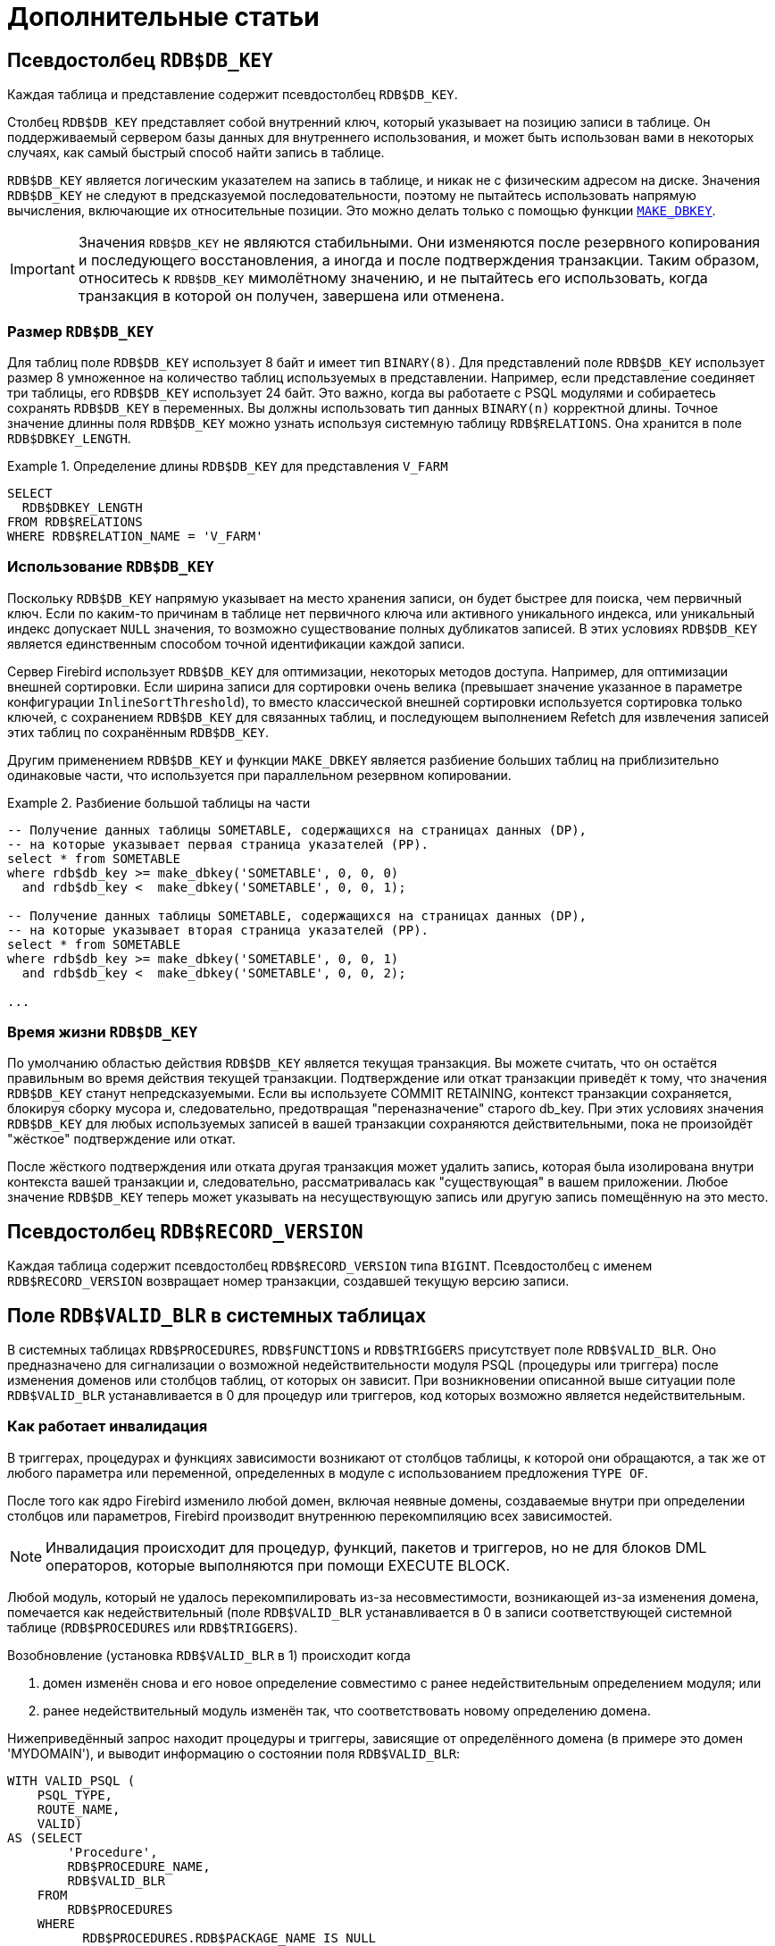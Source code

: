 :sectnums!:

[appendix]
[[fblangref-appx-supplement]]
= Дополнительные статьи

[[fblangref-appx-supp-rdb-dbkey]]
== Псевдостолбец `RDB$DB_KEY`

Каждая таблица и представление содержит псевдостолбец `RDB$DB_KEY`.

Столбец `RDB$DB_KEY` представляет собой внутренний ключ, который указывает на позицию записи в таблице. Он поддерживаемый сервером базы данных для внутреннего использования, и может быть использован вами в некоторых случаях, как самый быстрый способ найти запись в таблице.

`RDB$DB_KEY` является логическим указателем на запись в таблице, и никак не с физическим адресом на диске. Значения `RDB$DB_KEY` не следуют в предсказуемой последовательности, поэтому не пытайтесь использовать напрямую вычисления, включающие их относительные позиции. Это можно делать только с помощью функции <<fblangref-scalarfuncs-makedbkey, `MAKE_DBKEY`>>.

[IMPORTANT]
====
Значения `RDB$DB_KEY` не являются стабильными. Они изменяются после резервного копирования и последующего восстановления, а иногда и после подтверждения транзакции. Таким образом, относитесь к `RDB$DB_KEY` мимолётному значению, и не пытайтесь его использовать, когда транзакция в которой он получен, завершена или отменена.
====

=== Размер `RDB$DB_KEY`

Для таблиц поле `RDB$DB_KEY` использует 8 байт и имеет тип `BINARY(8)`. Для представлений поле `RDB$DB_KEY` использует размер 8 умноженное на количество таблиц используемых в представлении. Например, если представление соединяет три таблицы, его `RDB$DB_KEY` использует 24 байт. Это важно, когда вы работаете с PSQL модулями и собираетесь сохранять `RDB$DB_KEY` в переменных. Вы должны использовать тип данных `BINARY(n)` корректной длины. Точное значение длинны поля `RDB$DB_KEY` можно узнать используя системную таблицу `RDB$RELATIONS`. Она хранится в поле `RDB$DBKEY_LENGTH`.

.Определение длины `RDB$DB_KEY` для представления `V_FARM`
[example]
====
[source,sql]
----
SELECT
  RDB$DBKEY_LENGTH
FROM RDB$RELATIONS
WHERE RDB$RELATION_NAME = 'V_FARM'
----
====

=== Использование `RDB$DB_KEY`

Поскольку `RDB$DB_KEY` напрямую указывает на место хранения записи, он будет быстрее для поиска, чем первичный ключ. Если по каким-то причинам в таблице нет первичного ключа или активного уникального индекса, или уникальный индекс допускает `NULL` значения, то возможно существование полных дубликатов записей. В этих условиях `RDB$DB_KEY` является единственным способом точной идентификации каждой записи.

Сервер Firebird использует `RDB$DB_KEY` для оптимизации, некоторых методов доступа. Например, для оптимизации внешней сортировки. Если ширина записи для сортировки очень велика (превышает значение указанное в параметре конфигурации `InlineSortThreshold`), то вместо классической внешней сортировки используется сортировка только ключей, с сохранением `RDB$DB_KEY` для связанных таблиц, и последующем выполнением Refetch для извлечения записей этих таблиц по сохранённым `RDB$DB_KEY`.

Другим применением `RDB$DB_KEY` и функции `MAKE_DBKEY` является разбиение больших таблиц на приблизительно одинаковые части, что используется при параллельном резервном копировании.

.Разбиение большой таблицы на части
[example]
====
[source,sql]
----
-- Получение данных таблицы SOMETABLE, содержащихся на страницах данных (DP),
-- на которые указывает первая страница указателей (PP).
select * from SOMETABLE
where rdb$db_key >= make_dbkey('SOMETABLE', 0, 0, 0)
  and rdb$db_key <  make_dbkey('SOMETABLE', 0, 0, 1);

-- Получение данных таблицы SOMETABLE, содержащихся на страницах данных (DP),
-- на которые указывает вторая страница указателей (PP).
select * from SOMETABLE
where rdb$db_key >= make_dbkey('SOMETABLE', 0, 0, 1)
  and rdb$db_key <  make_dbkey('SOMETABLE', 0, 0, 2);

...
----
====

=== Время жизни `RDB$DB_KEY`

По умолчанию областью действия `RDB$DB_KEY` является текущая транзакция. Вы можете считать, что он остаётся правильным во время действия текущей транзакции. Подтверждение или откат транзакции приведёт к тому, что значения `RDB$DB_KEY` станут непредсказуемыми. Если вы используете COMMIT RETAINING, контекст транзакции сохраняется, блокируя сборку мусора и, следовательно, предотвращая "переназначение" старого db_key. При этих условиях значения `RDB$DB_KEY` для любых используемых записей в вашей транзакции сохраняются действительными, пока не произойдёт "жёсткое" подтверждение или откат.

После жёсткого подтверждения или отката другая транзакция может удалить запись, которая была изолирована внутри контекста вашей транзакции и, следовательно, рассматривалась как "существующая" в вашем приложении. Любое значение `RDB$DB_KEY` теперь может указывать на несуществующую запись или другую запись помещённую на это место.

[[fblangref-appx-supp-rdb-recversion]]
== Псевдостолбец `RDB$RECORD_VERSION`

Каждая таблица содержит псевдостолбец `RDB$RECORD_VERSION` типа `BIGINT`. Псевдостолбец с именем `RDB$RECORD_VERSION` возвращает номер транзакции, создавшей текущую версию записи.

[[fblangref-appx-supp-rdb-validblr]]
== Поле `RDB$VALID_BLR` в системных таблицах

В системных таблицах `RDB$PROCEDURES`, `RDB$FUNCTIONS` и `RDB$TRIGGERS` присутствует поле `RDB$VALID_BLR`. Оно предназначено для сигнализации о возможной недействительности модуля PSQL (процедуры или триггера) после изменения доменов или столбцов таблиц, от которых он зависит. При возникновении описанной выше ситуации поле `RDB$VALID_BLR` устанавливается в 0 для процедур или триггеров, код которых возможно является недействительным.

[[fblangref-avalid-how]]
=== Как работает инвалидация

В триггерах, процедурах и функциях зависимости возникают от столбцов таблицы, к которой они обращаются, а так же от любого параметра или переменной, определенных в модуле с использованием предложения `TYPE OF`.

После того как ядро Firebird изменило любой домен, включая неявные домены, создаваемые внутри при определении столбцов или параметров, Firebird производит внутреннюю перекомпиляцию всех зависимостей.

[NOTE]
====
Инвалидация происходит для процедур, функций, пакетов и триггеров, но не для блоков DML операторов, которые выполняются при помощи EXECUTE BLOCK.
====

Любой модуль, который не удалось перекомпилировать из-за несовместимости, возникающей из-за изменения домена, помечается как недействительный (поле `RDB$VALID_BLR` устанавливается в 0 в записи соответствующей системной таблице (`RDB$PROCEDURES` или `RDB$TRIGGERS`).

Возобновление (установка `RDB$VALID_BLR` в 1) происходит когда

. домен изменён снова и его новое определение совместимо с ранее недействительным определением модуля; или
. ранее недействительный модуль изменён так, что соответствовать новому определению домена.

Нижеприведённый запрос находит процедуры и триггеры, зависящие от определённого домена (в примере это домен 'MYDOMAIN'), и выводит информацию о состоянии поля `RDB$VALID_BLR`:


[source,sql]
----
WITH VALID_PSQL (
    PSQL_TYPE,
    ROUTE_NAME,
    VALID)
AS (SELECT
        'Procedure',
        RDB$PROCEDURE_NAME,
        RDB$VALID_BLR
    FROM
        RDB$PROCEDURES
    WHERE
          RDB$PROCEDURES.RDB$PACKAGE_NAME IS NULL
    UNION ALL
    SELECT
        'Function',
        RDB$FUNCTION_NAME,
        RDB$VALID_BLR
    FROM
        RDB$FUNCTIONS
    WHERE
          RDB$FUNCTIONS.RDB$PACKAGE_NAME IS NULL
    UNION ALL
    SELECT
        'Package',
        RDB$PACKAGE_NAME,
        RDB$VALID_BODY_FLAG
    FROM
        RDB$PACKAGES
    UNION ALL
    SELECT
        'Trigger',
        RDB$TRIGGER_NAME,
        RDB$VALID_BLR
    FROM
        RDB$TRIGGERS
    WHERE
          RDB$TRIGGERS.RDB$SYSTEM_FLAG = 0)
SELECT
    PSQL_TYPE,
    ROUTE_NAME,
    VALID
FROM
    VALID_PSQL
WHERE
      EXISTS(SELECT
                 *
             FROM
                 RDB$DEPENDENCIES
             WHERE
                   RDB$DEPENDENT_NAME = VALID_PSQL.ROUTE_NAME
               AND RDB$DEPENDED_ON_NAME = 'MYDOMAIN');

/*
  Замените MYDOMAIN фактическим именем проверяемого
  домена. Используйте заглавные буквы, если
  домен создавался нечувствительным к регистру — в
  противном случае используйте точное написание
  имени домена с учётом регистра
*/
----

Следующий запрос находит процедуры и триггеры, зависящие от определённого столбца таблицы (в примере это столбец 'MYCOLUMN' таблицы 'MYTABLE'), и выводит информацию о состоянии поля `RDB$VALID_BLR`:


[source,sql]
----
WITH VALID_PSQL (
    PSQL_TYPE,
    ROUTE_NAME,
    VALID)
AS (SELECT
        'Procedure',
        RDB$PROCEDURE_NAME,
        RDB$VALID_BLR
    FROM
        RDB$PROCEDURES
    WHERE
          RDB$PROCEDURES.RDB$PACKAGE_NAME IS NULL
    UNION ALL
    SELECT
        'Function',
        RDB$FUNCTION_NAME,
        RDB$VALID_BLR
    FROM
        RDB$FUNCTIONS
    WHERE
          RDB$FUNCTIONS.RDB$PACKAGE_NAME IS NULL
    UNION ALL
    SELECT
        'Package',
        RDB$PACKAGE_NAME,
        RDB$VALID_BODY_FLAG
    FROM
        RDB$PACKAGES
    UNION ALL
    SELECT
        'Trigger',
        RDB$TRIGGER_NAME,
        RDB$VALID_BLR
    FROM
        RDB$TRIGGERS
    WHERE
          RDB$TRIGGERS.RDB$SYSTEM_FLAG = 0)
SELECT
    PSQL_TYPE,
    ROUTE_NAME,
    VALID
FROM
    VALID_PSQL
WHERE
      EXISTS(SELECT
                 *
             FROM
                 RDB$DEPENDENCIES D
             WHERE
                   D.RDB$DEPENDENT_NAME = VALID_PSQL.ROUTE_NAME
               AND D.RDB$DEPENDED_ON_NAME = 'MYTABLE'
               AND D.RDB$FIELD_NAME = 'MYCOLUMN');

/*
  Замените MYTABLE и MYCOLUMN фактическими именами
  проверяемой таблицы и её столбца.
  Используйте заглавные буквы, если таблица и её
  столбец создавались нечувствительными к регистру —
  в противном случае используйте точное написание
  имени таблицы и её столбца с учётом регистра
*/
----

[IMPORTANT]
====
Все случаи возникновения недействительных модулей, вызванных изменениями доменов/столбцов, отражаются в поле `RDB$VALID_BLR`. Тем не менее, другие виды изменения, таких как изменения количества входных или выходных параметров процедур и так далее, не влияют на поле проверки, даже если потенциально они могут привести к недействительности модуля.

Типичные сценарии могут быть следующими:

. Процедура (`B)` определена так, что она вызывает другую процедуру (A) и считывает выходные параметры из неё. В этом случае зависимость будет зарегистрирована в `RDB$DEPENDENCIES`. В последствии вызываемая процедура (A) может быть изменена для изменения или удаления одного и более выходных параметров. Оператор `ALTER PROCEDURE A` приведёт к ошибке при выполнении фиксации транзакции.
. Процедура (B) вызывает процедуру (A), передавая ей значения в качестве входных параметров. Никаких зависимостей не будет зарегистрировано в `RDB$DEPENDENCIES`. Последующие модификации входных параметров процедуры A будут позволены. Отказ произойдет во время выполнения, когда `В` вызовет `A` с несогласованным набором входных параметров.
====

.Другие замечания
[NOTE]
====
* Для модулей PSQL, наследованных от более ранних версий Firebird (включая многие системные триггеры, даже если база данных создавалась под версией Firebird 2.1 или выше), поле `RDB$VALID_BLR` имеет значение `NULL`. Это не означает, что их BLR является недействительным.
* Команды утилиты командной строки `isql` `SHOW PROCEDURES`, `SHOW FUNCTIONS` и `SHOW TRIGGERS` при выводе информации отмечают звёздочкой модули, у которых поле `RDB$VALID_BLR` равно 0. Команды `SHOW PROCEDURE _procname_`, `SHOW FUNCTION _funcname_` и `SHOW TRIGGER _trigname_`, выводящие на экран код PSQL модуля, не сигнализируют пользователя о недопустимом BLR.
====

[[fblangref-appx-note-on-equality]]
== Замечание о равенстве

[IMPORTANT]
====
Это замечание об операторах равенства и неравенства применяется повсюду в СУБД Firebird.
====

Оператор "`=`", который используется во многих условиях, сравнивает только значения со значениями. В соответствии со стандартом SQL, `NULL` не является значением и, следовательно, два значения `NULL` не равны и ни неравны друг с другом. Если необходимо, чтобы значения `NULL` соответствовали друг другу при объединении, используйте оператор `IS NOT DISTINCT FROM`. Этот оператор возвращает истину, если операнды имеют то же значение, или, если оба они равны `NULL`.

[source,sql]
----
SELECT *
FROM A
JOIN B ON A.id IS NOT DISTINCT FROM B.code
----

Точно так же, если вы хотите чтобы значения `NULL` отличались от любого значения и два значения `NULL` считались равными, используйте оператор `IS DISTINCT FROM` вместо оператора "`<>`".

[source,sql]
----
SELECT *
FROM A
JOIN B ON A.id IS DISTINCT FROM B.code
----

:sectnums:
